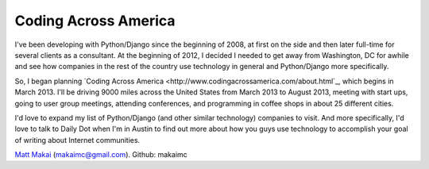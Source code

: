 Coding Across America
=====================

I've been developing with Python/Django since the beginning of 2008, at
first on the side and then later full-time for several clients as a consultant.
At the beginning of 2012, I decided I needed to get away from Washington, DC
for awhile and see how companies in the rest of the country use technology
in general and Python/Django more specifically.

So, I began planning `Coding Across America <http://www.codingacrossamerica.com/about.html`_, which begins in March 2013. I'll be driving 9000 miles across
the United States from March 2013 to August 2013, meeting with start ups,
going to user group meetings, attending conferences, and programming in coffee
shops in about 25 different cities.

I'd love to expand my list of Python/Django (and other similar technology) 
companies to visit. And more specifically, I'd love to talk to Daily Dot when
I'm in Austin to find out more about how you guys use technology to accomplish
your goal of writing about Internet communities.

`Matt Makai <http://www.mattmakai.com/>`_ (makaimc@gmail.com). Github: makaimc

